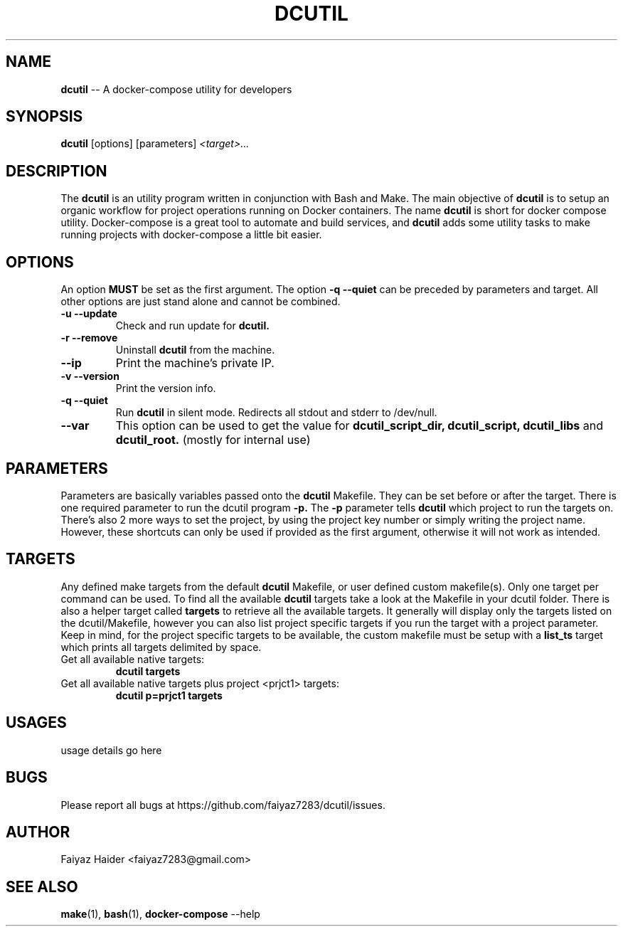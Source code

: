 .TH DCUTIL 1 "11 APRIL 2018" "" "General Commands Manual"
.SH NAME
.B dcutil
\-- A docker-compose utility for developers
.SH SYNOPSIS
.B dcutil
[options] [parameters]
.I <target>...
.SH DESCRIPTION
The
.B dcutil
is an utility program written in conjunction with Bash and Make. The main objective of
.B dcutil
is to setup an organic workflow for project operations running on Docker containers. The name
.B dcutil
is short for docker compose utility. Docker-compose is a great tool to automate and build services, and
.B dcutil
adds some utility tasks to make running projects with docker-compose a little bit easier.
.SH OPTIONS
An option
.B MUST
be set as the first argument. The option
.B -q --quiet
can be preceded by parameters and target. All other options are just stand alone and cannot be combined.
.TP
.B "-u --update"
Check and run update for
.B dcutil.
.TP
.B "-r --remove"
Uninstall
.B dcutil
from the machine.
.TP
.B --ip
Print the machine's private IP.
.TP
.B "-v --version"
Print the version info.
.TP
.B "-q --quiet"
Run
.B dcutil
in silent mode. Redirects all stdout and stderr to /dev/null.
.TP
.B --var
This option can be used to get the value for
.B dcutil_script_dir, dcutil_script, dcutil_libs
and
.B dcutil_root.
(mostly for internal use)
.SH PARAMETERS
Parameters are basically variables passed onto the
.B dcutil
Makefile. They can be set before or after the target. There is one required parameter to run the dcutil program
.B -p.
The
.B -p
parameter tells
.B dcutil
which project to run the targets on. There's also 2 more ways to set the project, by using the
project key number or simply writing the project name. However, these shortcuts can only be used if provided as the
first argument, otherwise it will not work as intended.
.SH TARGETS
Any defined make targets from the default
.B dcutil
Makefile, or user defined custom makefile(s). Only one target per command can be used. To find all the available
.B dcutil
targets take a look at the Makefile in your dcutil folder. There is also a helper target called
.B targets
to retrieve all the available targets. It generally will display only the targets listed on the dcutil/Makefile, however
you can also list project specific targets if you run the target with a project parameter. Keep in mind, for the project
specific targets to be available, the custom makefile must be setup with a
.B list_ts
target which prints all targets delimited by space.
.TP
Get all available native targets:
.B dcutil targets
.TP
Get all available native targets plus project <prjct1> targets:
.B dcutil p=prjct1 targets
.SH USAGES
usage details go here
.SH BUGS
Please report all bugs at https://github.com/faiyaz7283/dcutil/issues.
.SH AUTHOR
Faiyaz Haider <faiyaz7283@gmail.com>
.SH "SEE ALSO"
.BR "make" "(1), " "bash" "(1), " "docker-compose" " --help "